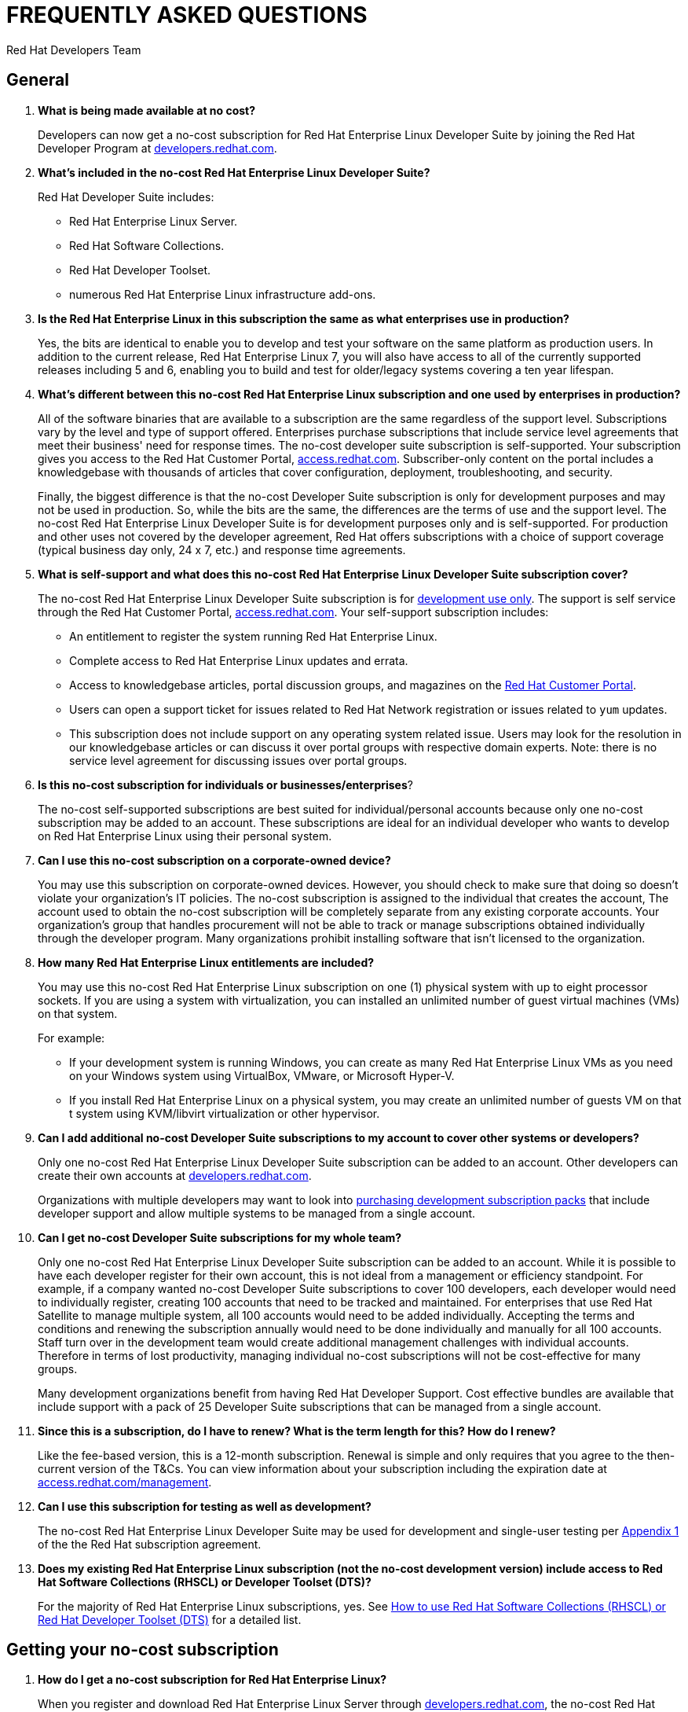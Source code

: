 :awestruct-layout: article
:awestruct-interpolate: true
:awestruct-tags: [RHEL, get started]
:author: Red Hat Developers Team
:title: "Frequently asked questions: no-cost Red Hat Enterprise Linux Developer Suite"
:awestruct-published: April 20, 2016

= FREQUENTLY ASKED QUESTIONS
= NO-COST RHEL DEVELOPER SUITE SUBSCRIPTION

== General

. *What is being made available at no cost?*
+
Developers can now get a no-cost subscription for Red Hat Enterprise Linux Developer Suite by joining the Red Hat Developer Program at link:#{site.base_url}[developers.redhat.com].

. *What's included in the no-cost Red Hat Enterprise Linux Developer Suite?*
+
Red Hat Developer Suite includes:

* Red Hat Enterprise Linux Server.
* Red Hat Software Collections.
* Red Hat Developer Toolset.
* numerous Red Hat Enterprise Linux infrastructure add-ons.

. *Is the Red Hat Enterprise Linux in this subscription the same as what enterprises use in production?*
+
Yes, the bits are identical to enable you to develop and test your software on the same platform as production users. In addition to the current release, Red Hat Enterprise Linux 7, you will also have access to all of the currently supported releases including 5 and 6, enabling you to build and test for older/legacy systems covering a ten year lifespan.

. *What's different between this no-cost Red Hat Enterprise Linux subscription and one used by enterprises in production?*
+
All of the software binaries that are available to a subscription are the same regardless of the support level. Subscriptions vary by the level and type of support offered. Enterprises purchase subscriptions that include service level agreements that meet their business' need for response times. The no-cost developer suite subscription is self-supported. Your subscription gives you access to the Red Hat Customer Portal, link:https://access.redhat.com[access.redhat.com]. Subscriber-only content on the portal includes a knowledgebase with thousands of articles that cover configuration, deployment, troubleshooting, and security.
+
Finally, the biggest difference is that the no-cost Developer Suite subscription is only for development purposes and may not be used in production. So, while the bits are the same, the differences are the terms of use and the support level. The no-cost Red Hat Enterprise Linux Developer Suite is for development purposes only and is self-supported. For production and other uses not covered by the developer agreement, Red Hat offers subscriptions with a choice of support coverage (typical business day only, 24 x 7, etc.) and response time agreements.

. *What is self-support and what does this no-cost Red Hat Enterprise Linux Developer Suite subscription cover?*
+
The no-cost Red Hat Enterprise Linux Developer Suite subscription is for link:#{site.base_url}/terms-and-conditions/[development use only]. The support is self service through the Red Hat Customer Portal, link:https://access.redhat.com[access.redhat.com]. Your self-support subscription includes:

* An entitlement to register the system running Red Hat Enterprise Linux.
* Complete access to Red Hat Enterprise Linux updates and errata.
* Access to knowledgebase articles, portal discussion groups, and magazines on the link:https://access.redhat.com[Red Hat Customer Portal].
* Users can open a support ticket for issues related to Red Hat Network registration or issues related to `yum` updates.
* This subscription does not include support on any operating system related issue. Users may look for the resolution in our knowledgebase articles or can discuss it over portal groups with respective domain experts. Note: there is no service level agreement for discussing issues over portal groups.

. *Is this no-cost subscription for individuals or businesses/enterprises*?
+
The no-cost self-supported subscriptions are best suited for individual/personal accounts because only one no-cost subscription may be added to an account. These subscriptions are ideal for an individual developer who wants to develop on Red Hat Enterprise Linux using their personal system.

. *Can I use this no-cost subscription on a corporate-owned device?*
+
You may use this subscription on corporate-owned devices. However, you should check to make sure that doing so doesn't violate your organization's IT policies. The no-cost subscription is assigned to the individual that creates the account, The account used to obtain the no-cost subscription will be completely separate from any existing corporate accounts. Your organization's group that handles procurement will not be able to track or manage subscriptions obtained individually through the developer program. Many organizations prohibit installing software that isn't licensed to the organization.

. *How many Red Hat Enterprise Linux entitlements are included?*
+
You may use this no-cost Red Hat Enterprise Linux subscription on one (1) physical system with up to eight processor sockets. If you are using a system with virtualization, you can installed an unlimited number of guest virtual machines (VMs) on that system.
+
For example:

* If your development system is running Windows, you can create as many Red Hat Enterprise Linux VMs as you need on your Windows system using VirtualBox, VMware, or Microsoft Hyper-V.
* If you install Red Hat Enterprise Linux on a physical system, you may create an unlimited number of guests VM on that t system using KVM/libvirt virtualization or other hypervisor.

. *Can I add additional no-cost Developer Suite subscriptions to my account to cover other systems or developers?*
+
Only one no-cost Red Hat Enterprise Linux Developer Suite subscription can be added to an account. Other developers can create their own accounts at link:#{site.base_url}/[developers.redhat.com].
+
Organizations with multiple developers may want to look into link:https://www.redhat.com/apps/store/developers/[purchasing development subscription packs] that include developer support and allow multiple systems to be managed from a single account.

. *Can I get no-cost Developer Suite subscriptions for my whole team?*
+
Only one no-cost Red Hat Enterprise Linux Developer Suite subscription can be added to an account. While it is possible to have each developer register for their own account, this is not ideal from a management or efficiency standpoint. For example, if a company wanted no-cost Developer Suite subscriptions to cover 100 developers, each developer would need to individually register, creating 100 accounts that need to be tracked and maintained. For enterprises that use Red Hat Satellite to manage multiple system, all 100 accounts would need to be added individually. Accepting the terms and conditions and renewing the subscription annually would need to be done individually and manually for all 100 accounts. Staff turn over in the development team would create additional management challenges with individual accounts. Therefore in terms of lost productivity, managing individual no-cost subscriptions will not be cost-effective for many groups.
+
Many development organizations benefit from having Red Hat Developer Support. Cost effective bundles are available that include support with a pack of 25 Developer Suite subscriptions that can be managed from a single account.

. *Since this is a subscription, do I have to renew? What is the term length for this? How do I renew?*
+
Like the fee-based version, this is a 12-month subscription. Renewal is simple and only requires that you agree to the then-current version of the T&Cs. You can view information about your subscription including the expiration date at link:https://access.redhat.com/management/[access.redhat.com/management].

. *Can I use this subscription for testing as well as development?*
+
The no-cost Red Hat Enterprise Linux Developer Suite may be used for development and single-user testing per link:http://www.redhat.com/licenses/GLOBAL_Appendix_one_English_20160111.pdf[Appendix 1] of the the Red Hat subscription agreement.

. *Does my existing Red Hat Enterprise Linux subscription (not the no-cost development version) include access to Red Hat Software Collections (RHSCL) or Developer Toolset (DTS)?*
+
For the majority of Red Hat Enterprise Linux subscriptions, yes. See link:https://access.redhat.com/solutions/472793[How to use Red Hat Software Collections (RHSCL) or Red Hat Developer Toolset (DTS)] for a detailed list.


== Getting your no-cost subscription

. *How do I get a no-cost subscription for Red Hat Enterprise Linux?*
+
When you register and download Red Hat Enterprise Linux Server through link:#{site.base_url}/[developers.redhat.com], the no-cost Red Hat Enterprise Linux Developer Suite subscription will be automatically added to your account. We recommend you follow our link:#{site.base_url}/products/rhel/get-started/[Getting Started Guide] which covers downloading and installing Red Hat Enterprise Linux on a physical system or virtual machine (VM) using your choice of VirtualBox, VMware, Microsoft Hyper-V, or Linux KVM/Libvirt.

. *I can't find the no-cost subscription. If I try to download Red Hat Enterprise Linux, I get a message that a subscription is required.*
+
The no-cost subscription is only available through the Red Hat Developers site, link:#{site.base_url}/[developers.redhat.com]. While the no-cost subscription is not available from link:https://access.redhat.com/[access.redhat.com], once you've registered on link:#{site.base_url}/[developers.redhat.com] and activated your subscription by downloading through link:#{site.base_url}/[developers.redhat.com], you will have the same access to the Red Hat Customer Portal, link:https://access.redhat.com[access.redhat.com], provided to paid, self-supported subscriptions.

. *How can I check that the no-cost subscription was added to my account?*
+
You can view your subscription, the expiration date, and attached system information on the Red Hat Customer Portal, link:https://access.redhat.com/management/[access.redhat.com/management]. This is the same tool for managing paid subscriptions.

. *I registered at link:#{site.base_url}/[developers.redhat.com] with my GitHub, Stack Overflow, LinkedIn, or social network account. How do I log into other Red Hat sites such as link:https://access.redhat.com[access.redhat.com]?*
+
Currently only link:#{site.base_url}/[developers.redhat.com] supports registration using a social network account. To log into other Red Hat sites, you will need a Red Hat login. When you download through link:#{site.base_url}/[developers.redhat.com], if you don't have a Red Hat account, one will be created for you. The username will be the email address you are registered under. The password for your Red Hat account will be set when you fill out the registration form. If you don't remember your password, a "Forgot Password" link is available on the link:https://acess.redhat.com/login[login page].

. *While trying to register and download at link:#{site.base_url}/[developers.redhat.com], I'm getting an error that says “Your information is valid, but we're unable to upgrade your account”. How can I resolve this?*
+
If you are having problems with your account, <<Contacting Red Hat for assistance,contact Red Hat Support for registration assistance>>.


== Software Download

. *Where can I download Red Hat Enterprise Linux?*
+
You can download Red Hat Enterprise Linux Server from link:#{site.base_url}/downloads/[developers.redhat.com/downloads] or by following our link:#{site.base_url}/products/rhel/get-started/[Getting Started Guide]. When you register and download Red Hat Enterprise Linux Server through link:#{site.base_url}/[developers.redhat.com], the no-cost Red Hat Enterprise Linux Developer Suite subscription will be automatically added to your account.

. *When I try to register on link:#{site.base_url}/[developers.redhat.com] and download the software, I get an error that JavaScript is not enabled, but I've already got it enabled?*
+
JavaScript is required for the registration and download process on link:#{site.base_url}/[developers.redhat.com]. If JavaScript is enabled and you are still getting errors, it is possible that ad-blockers or anti-malware software might be interfering. Try disabling them for link:#{site.base_url}/[developers.redhat.com].
+

. *I've enabled JavaScript and disabled pop-up blockers, but I still can't download the software. Is there any other way to get it?*
+
The download links at link:#{site.base_url}/[developers.redhat.com] handle registration, adding the no-cost subscription to your account, and the actual download. If this isn't working for you, try these steps:

.. First, log in to the Red Hat Customer Portal, link:https://access.redhat.com/[access.redhat.com]. During registration at link:#{site.base_url}/[developers.redhat.com], a Red Hat account was created for you. The username will be the email address you are registered under. The password for your Red Hat account will be set when you fill out the registration form. If you don't remember your password, a "Forgot Password" link is available on the link:https://acess.redhat.com/login[login page].
.. Check whether the no-cost Developer Suite subscription was added to your account by using the _Subscriptions_ link, link:https://access.redhat.com/management/[access.redhat.com/management]. You should see one active subscription. When you click _View_ you should see _Red Hat Enterprise Linux Developer Suite_ listed. If the subscription did not get added to your account see <<Contacting Red Hat for assistance>>.
.. If you have a subscription, download _RHEL 7.2 Binary DVD_ from the link:https://access.redhat.com/downloads/content/69/ver=/rhel---7/7.2/x86_64/product-software[product download page]. If you do not have a current subscription you will get an error that a subscription is required.


== System Installation

. *Why does the Developer Suite subscription only include Red Hat Enterprise Linux Server?*
+
Red Hat Enterprise Linux Server gives you access to the widest variety of software to develop and test with including server oriented software such as containers. Red Hat Enterprise Linux Server is essentially a superset of the other editions.

. *As a developer I want a full graphical desktop. Can I get this with Red Hat Enterprise Linux Server?*
+
Our link:#{site.base_url}/products/rhel/get-started/[Getting Started Guide] walks you through installing Red Hat Enterprise Linux Server. During the installation you will select _Server with a GUI_ which will give you a full graphical desktop based upon GNOME 3.

. *What is the difference between Red Hat Enterprise Linux Developer Suite and Red Hat Enterprise Linux Server, Desktop, or Workstation?*
+
Developer Suite is a subscription that includes Red Hat Enterprise Linux Server and additional development tools. It is not an edition of Red Hat Enterprise Linux.

. *Do I need to repartition the disk on my existing system to try Red Hat Enterprise Linux?*
+
You can use virtualization to run Red Hat Enterprise Linux on your existing system running Microsoft Windows, Apple Mac OS X, or Linux. Our link:#{site.base_url}/products/rhel/get-started/[Getting Started Guide] covers VirtualBox, VMware, Microsoft Hyper-V, and Linux KVM/libvirt. Some of those virtualization platforms are available at no cost for individual users.

. *Where can I get installation assistance and help with troubleshooting?*
+
We have a number of resources that can help:

* First, our link:#{site.base_url}/products/rhel/get-started/[Getting Started Guide] covers the key points on installing Red Hat Enterprise Linux for software development.
* The link:https://access.redhat.com/documentation/en-US/Red_Hat_Enterprise_Linux/7/html/Installation_Guide/[Red Hat Enterprise Linux Installation Guide] contains comprehensive installation and troubleshooting instructions.
* An extensive collection of support resources are available in the https://access.redhat.com/search/#/knowledgebase[knowledgebase] on the Red Hat Customer Portal, link:https://access.redhat.com[access.redhat.com].


== System Registration

. *I've registered at developers.redhat.com, why do I need to register my system?*
+
Registering your system attaches it to your Red Hat subscription, This allows your system to download software and updates from Red Hat.

. *What username and password do I use for registering my system?*
+
During the registration and download process at link:#{site.base_url}/[developers.redhat.com], a Red Hat account was created if you didn't already have one. The username is the email address you registered with. If you don't remember the password, you can reset it using the “Forgot Password” link on the link:https://acess.redhat.com/login[login page] of link:https://access.redhat.com[access.redhat.com].

. *During system registration, when I click _Attach_, I get an error message: “No service level will cover all installed products”, or "User is not able to register with any orgs.” How do I resolve this?*
+
These errors indicate that the Red Hat user you logged in as doesn't have a current subscription. The no-cost subscription is added to your account when you register and download through link:#{site.base_url}/[developers.redhat.com]. Check that your subscription got added to your account at link:https://access.redhat.com/management/[access.redhat.com/management]. You should see an active subscription for _Red Hat Enterprise Linux Developer Suite_. If a subscription was not added to your account, log in to link:#{site.base_url}/[developers.redhat.com] and try the link:#{site.base_url}/downloads[download] again. Note: You do not need to download the whole file again, you can cancel the download after it starts. Now, go back to link:https://access.redhat.com/management/[access.redhat.com/management] and see if the subscription was added to your account.
+
If you are still unable to get a subscription, see <<Contacting Red Hat for assistance>>.

. *I am registered with link:#{site.base_url}/[developers.redhat.com] and have downloaded and installed Red Hat Enterprise Linux, but now I can't download any additional software or updates. I don't have access to any Red Hat Enterprise Linux software repositories.*
+
You need to register your system in order to download software and updates from Red Hat. During registration your system will be attached to your no-cost subscription and the applicable software repositories will become accessible. For registration instructions see link:#{site.base_url}/products/rhel/get-started/#Step3[Step 3] of our link:#{site.base_url}/products/rhel/get-started/[Getting Started Guide]. See https://access.redhat.com/solutions/253273[How to register and subscribe a system to the Red Hat Customer Portal using Red Hat Subscription Manager] for more detailed registration information.

. *Where do I find my registration number?*
+
You can view information about your subscription including the registration number and expiration date using the link:https://access.redhat.com/management/[subscription link] on the Red Hat Customer Portal. You will need to use your Red Hat login. Your username will generally be the email address you registered under. The steps are:

.. Go to link:https://access.redhat.com/management/[access.redhat.com/management].
.. Under _My Subscriptions_, click _View All_.
.. In the middle of the following page, you will see the 16-digit number installation number that you need for registration and installation.

+
Note: All current versions of Red Hat Enterprise Linux use Red Hat Subscription Management instead of the older Red Hat Network (RHN) management system. You will use your Red Hat username and password for subscription management in place of installation numbers used on RHN systems. For more information see link:https://access.redhat.com/rhn-to-rhsm[Transition of RHN Classic to Red Hat Subscription Management].

Information about the older RHN and installation numbers are available at: link:https://www.redhat.com/support/resources/faqs/installation_numbers/index.html[Red Hat Network (RHN) Frequently Asked Questions].

. *Where can I get help with registering my Red Hat Enterprise Linux system to attach it to my new no-cost subscription?*
+
We have a number of resources that can help:

* Our link:#{site.base_url}/products/rhel/get-started/[Getting Started Guide] covers the key steps in the process from download through system registration and setting up your system for software development.
* The link:https://access.redhat.com/documentation/en-US/Red_Hat_Enterprise_Linux/7/html/Installation_Guide/[Red Hat Enterprise Linux Installation Guide] contains comprehensive installation and troubleshooting instructions.
* The knowledgebase article link:https://access.redhat.com/solutions/253273[How to register and subscribe a system to the the Red Hat Customer Portal] provides specific help for subscription management issues.

+
Finally, you can contact Red Hat Support for registration assistance. See <<Contacting Red Hat for assistance>>.


== Contacting Red Hat for assistance

If you need to contact Red Hat Customer Service for assistance with obtaining your no-cost subscription or registering your system, choose one of these methods:

* Via the web: You can open a support case on line at link:https://access.redhat.com/support/cases/new[access.redhat.com/support/cases/new].
* Via email: See link:https://access.redhat.com/support/contact/customerService/[Contacting Customer Service] for the global list of customer service email addresses. For North America, send an email to link:mailto:customerservice@redhat.com[customerservice@redhat.com].
* Via phone: See link:https://access.redhat.com/support/contact/customerService/[Contacting Customer Service] for the global list of customer support phone numbers. For North America, contact Red Hat Customer Service at +1-888-REDHAT-1 (+1-888-733-4281), then press option 3 for technical assistance, and then option 2 for a new case (for registration assistance). 



